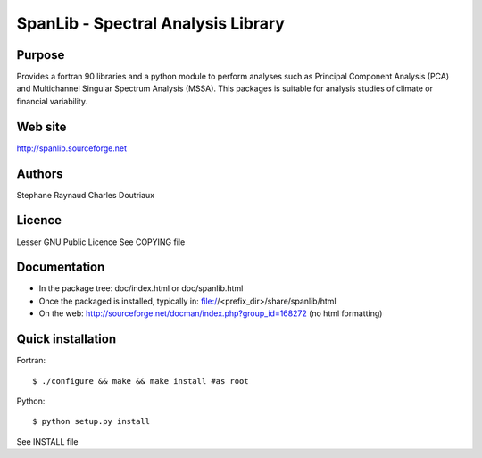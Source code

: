 SpanLib - Spectral Analysis Library
===================================

Purpose
-------
Provides a fortran 90 libraries and a python module
to perform analyses such as Principal Component
Analysis (PCA) and Multichannel Singular
Spectrum Analysis (MSSA).
This packages is suitable for analysis studies of
climate or financial variability.

Web site
--------
http://spanlib.sourceforge.net

Authors
-------
Stephane Raynaud
Charles Doutriaux

Licence
-------
Lesser GNU Public Licence
See COPYING file

Documentation
-------------
- In the package tree: doc/index.html or doc/spanlib.html
- Once the packaged is installed, typically in:
  file://<prefix_dir>/share/spanlib/html
- On the web: http://sourceforge.net/docman/index.php?group_id=168272
  (no html formatting)

Quick installation
------------------
Fortran::

    $ ./configure && make && make install #as root

Python::

    $ python setup.py install

See INSTALL file


